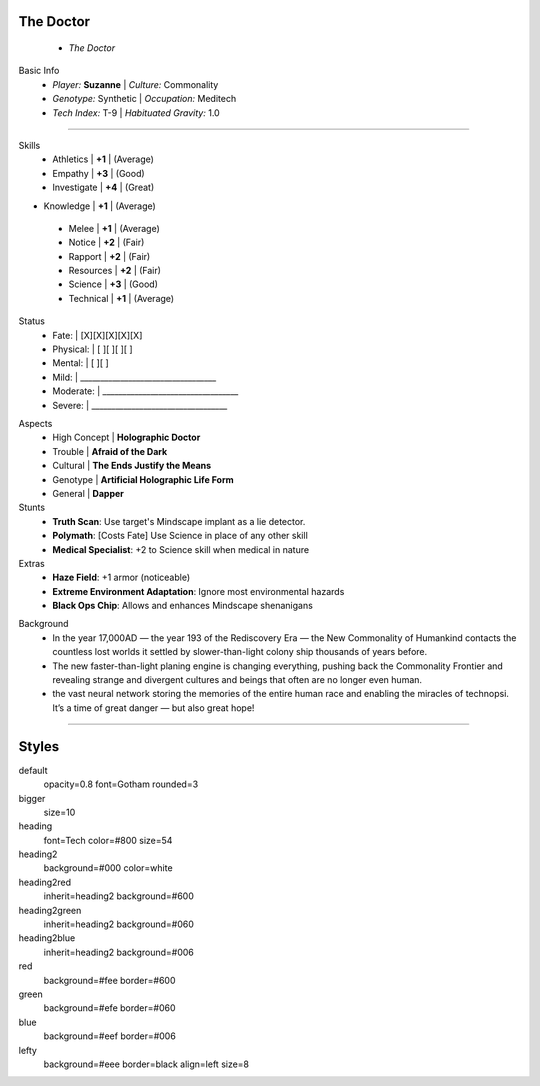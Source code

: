 .. page:: watermark=sci-fi-abstract.jpg padding=0

.. section:: stack stack:columns=2 padding=0
.. title:: hidden
.. block:: padding=0 style=heading

The Doctor
-------------------
 - *The Doctor*

.. block:: style=default

Basic Info
 - *Player:* **Suzanne**    | *Culture:* Commonality
 - *Genotype:* Synthetic    | *Occupation:* Meditech
 - *Tech Index:* T-9        |  *Habituated Gravity:* 1.0

---------------------------------------------------------------

.. section:: stack stack:columns=2 padding=8
.. block:: style=default

.. image:: TheDoctor.png

.. title:: style=heading2green
.. block:: style=green

Skills
 - Athletics    | **+1** | (Average)
 - Empathy      | **+3** | (Good)
 - Investigate  | **+4** | (Great)
- Knowledge    | **+1** | (Average)
 - Melee        | **+1** | (Average)
 - Notice       | **+2** | (Fair)
 - Rapport      | **+2** | (Fair)
 - Resources    | **+2** | (Fair)
 - Science      | **+3** | (Good)
 - Technical    | **+1** | (Average)

.. title:: default style=heading2red
.. block:: style=red

Status
 - Fate:        | [X][X][X][X][X]
 - Physical:    | [ ][ ][ ][ ]
 - Mental:      | [ ][ ]
 - Mild:        | __________________________________
 - Moderate:    | __________________________________
 - Severe:      | __________________________________


.. title:: style=heading2blue
.. block:: style=blue

Aspects
 - High Concept | **Holographic Doctor**
 - Trouble      | **Afraid of the Dark**
 - Cultural     | **The Ends Justify the Means**
 - Genotype     | **Artificial Holographic Life Form**
 - General      | **Dapper**

Stunts
 - **Truth Scan**: Use target's Mindscape implant as a lie detector.
 - **Polymath**:  [Costs Fate] Use Science in place of any other skill
 - **Medical Specialist**: +2 to Science skill when medical in nature

Extras
 - **Haze Field**: +1 armor (noticeable)
 - **Extreme Environment Adaptation**: Ignore most environmental hazards
 - **Black Ops Chip**: Allows and enhances Mindscape shenanigans

.. title:: style=heading2green
.. block:: style=lefty

Background
 - In the year 17,000AD — the year 193 of the Rediscovery Era — the New Commonality of Humankind contacts
   the countless lost worlds it settled by slower-than-light colony ship thousands of years before.
 - The new faster-than-light planing engine is changing everything, pushing back the Commonality Frontier
   and revealing strange and divergent cultures and beings that often are no longer even human.
 - the vast neural network storing the memories of the entire human race and enabling the miracles of technopsi.
   It’s a time of great danger — but also great hope!

========================================================================

Styles
------

default
    opacity=0.8 font=Gotham rounded=3
bigger
    size=10
heading
    font=Tech color=#800 size=54

heading2
    background=#000 color=white
heading2red
    inherit=heading2 background=#600
heading2green
    inherit=heading2 background=#060
heading2blue
    inherit=heading2 background=#006

red
    background=#fee border=#600
green
    background=#efe border=#060
blue
    background=#eef border=#006

lefty
    background=#eee border=black align=left size=8


